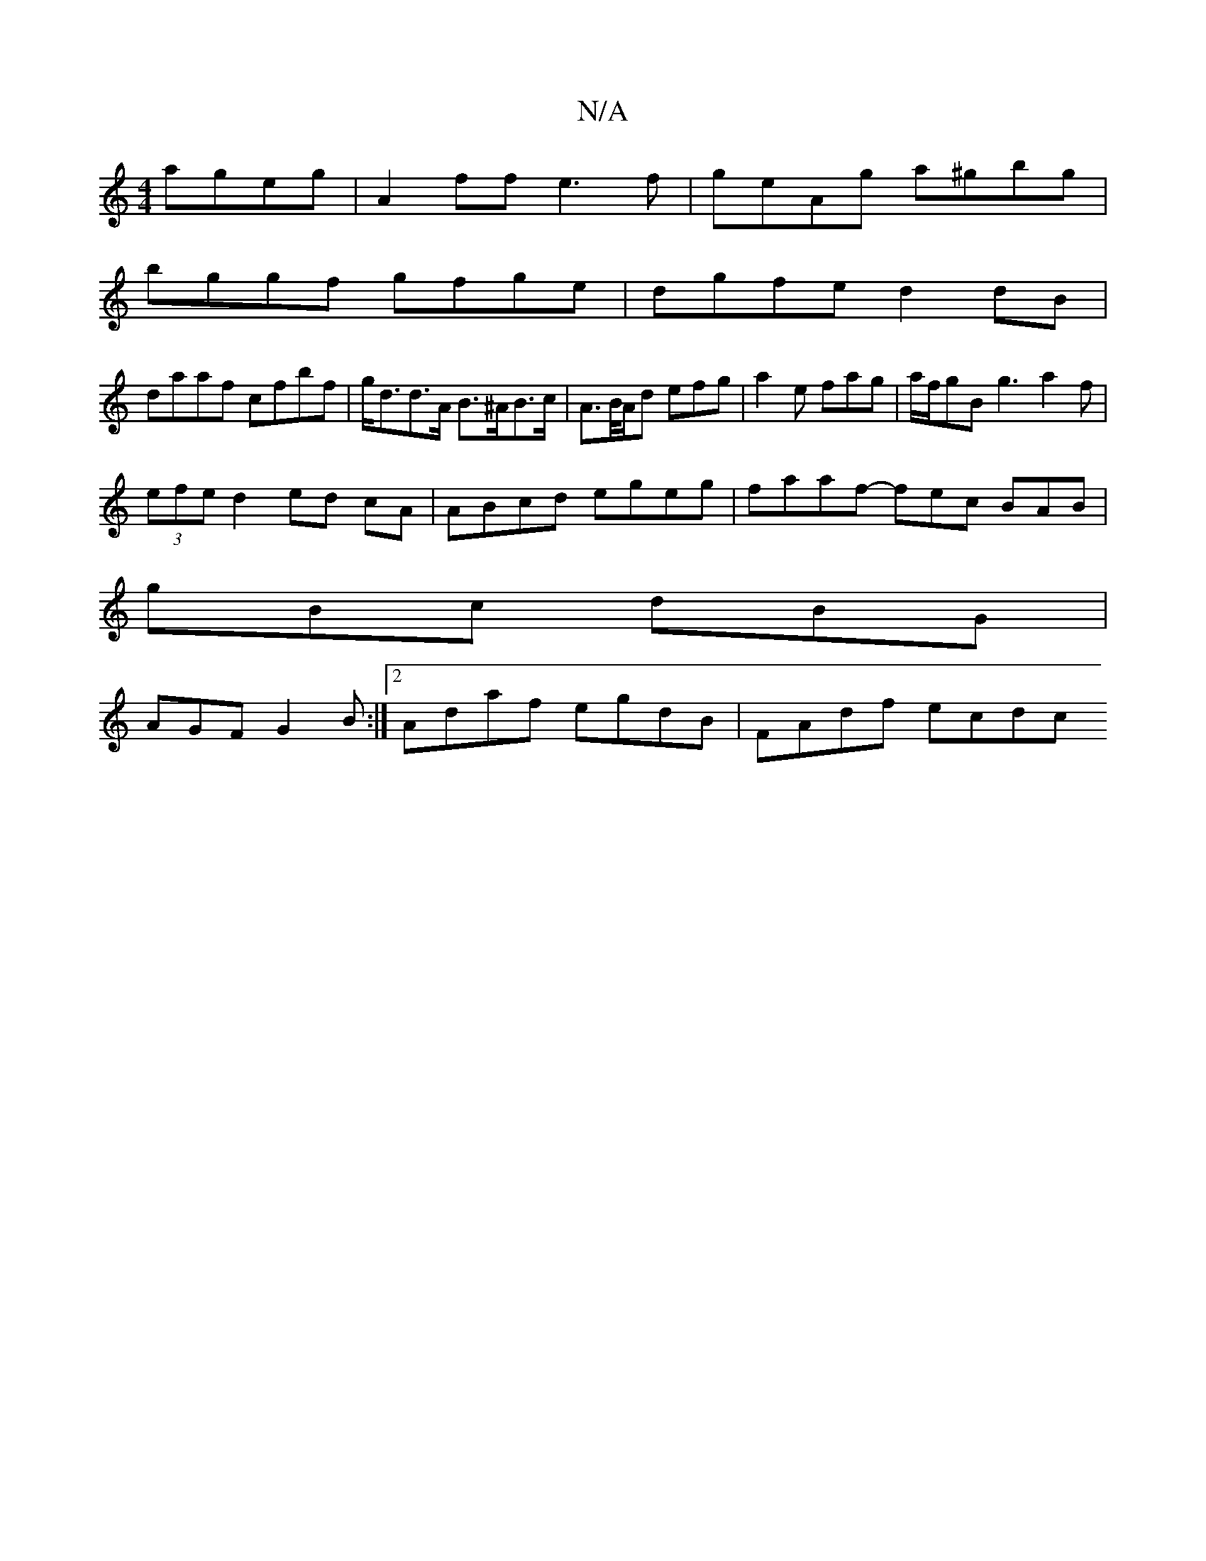 X:1
T:N/A
M:4/4
R:N/A
K:Cmajor
 ageg|A2ff e3f|geAg a^gbg|
bggf gfge|dgfe d2 dB|
daaf cfbf|g<dd>A B>^AB>c|A>B/A/d efg | a2e fag | a/f/gB g3 a2f|
(3efe d2 ed cA | ABcd egeg | faaf -fec BAB |
gBc dBG|
AGF G2B :|2 Adaf egdB | FAdf ecdc